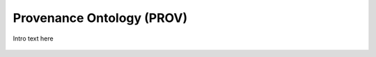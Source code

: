 
.. _$_03-detail-9-technology-3-prov:

==========================
Provenance Ontology (PROV)
==========================

Intro text here

.. figure:: $_03-detail-9-technology-3-prov-1-key-concepts_.png
   :align: center

.. figure:: $_03-detail-9-technology-3-prov-2-plans_.png
   :align: center

.. figure:: $_03-detail-9-technology-3-prov-3-roles_.png
   :align: center


